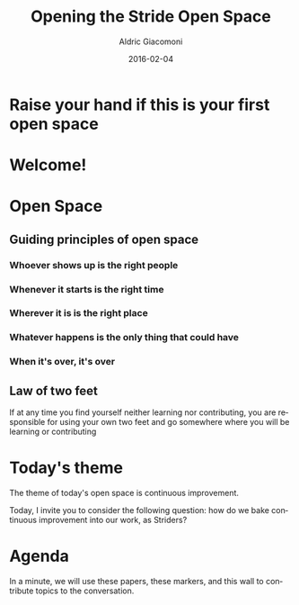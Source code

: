 #+TITLE:       Opening the Stride Open Space
#+AUTHOR:      Aldric Giacomoni
#+EMAIL:       trevoke@gmail.com
#+DATE: 2016-02-04
#+URI:         /blog/%y/%m/%d/opening-the-stride-open-space
#+KEYWORDS:    stride, open space
#+TAGS: stride open space
#+LANGUAGE:    en
#+OPTIONS:     H:3 num:nil toc:nil \n:nil ::t |:t ^:nil -:nil f:t *:t <:t
#+DESCRIPTION: How we open the Stride open space
#+DRAFT: t

* Raise your hand if this is your first open space

* Welcome!

* Open Space
** Guiding principles of open space

*** Whoever shows up is the right people

*** Whenever it starts is the right time

*** Wherever it is is the right place

*** Whatever happens is the only thing that could have

*** When it's over, it's over

** Law of two feet
If at any time you find yourself neither learning nor contributing, you are responsible for using your own two feet and go somewhere where you will be learning or contributing

* Today's theme
The theme of today's open space is continuous improvement.

Today, I invite you to consider the following question: how do we bake continuous improvement into our work, as Striders?

* Agenda
In a minute, we will use these papers, these markers, and this wall to contribute topics to the conversation.
